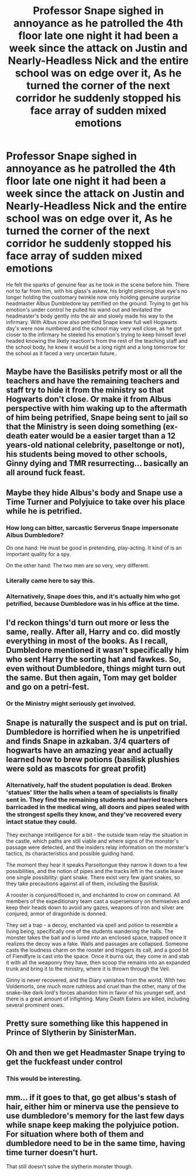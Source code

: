 #+TITLE: Professor Snape sighed in annoyance as he patrolled the 4th floor late one night it had been a week since the attack on Justin and Nearly-Headless Nick and the entire school was on edge over it, As he turned the corner of the next corridor he suddenly stopped his face array of sudden mixed emotions

* Professor Snape sighed in annoyance as he patrolled the 4th floor late one night it had been a week since the attack on Justin and Nearly-Headless Nick and the entire school was on edge over it, As he turned the corner of the next corridor he suddenly stopped his face array of sudden mixed emotions
:PROPERTIES:
:Author: LightingPhoenix
:Score: 54
:DateUnix: 1593865185.0
:DateShort: 2020-Jul-04
:FlairText: Prompt
:END:
He felt the sparks of genuine fear as he took in the scene before him. There not to far from him, with his glass's askew, his bright piercing blue eye's no longer holding the customary twinkle now only holding genuine surprise headmaster Albus Dumbledore lay petrified on the ground. Trying to get his emotion's under control he pulled his wand out and levitated the headmaster's body gently into the air and slowly made his way to the infirmary. With Albus now also petrified Snape knew full well Hogwarts day's were now numbered and the school may very well close, as he got closer to the infirmary he steeled his emotion's trying to keep himself level headed knowing the likely reaction's from the rest of the teaching staff and the school body, he knew it would be a long night and a long tomorrow for the school as it faced a very uncertain future..


** Maybe have the Basilisks petrify most or all the teachers and have the remaining teachers and staff try to hide it from the ministry so that Hogwarts don't close. Or make it from Albus perspective with him waking up to the aftermath of him being petrified, Snape being sent to jail so that the Ministry is seen doing something (ex-death eater would be a easier target than a 12 years-old national celebrity, paseltonge or not), his students being moved to other schools, Ginny dying and TMR resurrecting... basically an all around fuck feast.
:PROPERTIES:
:Author: JOKERRule
:Score: 24
:DateUnix: 1593876619.0
:DateShort: 2020-Jul-04
:END:


** Maybe they hide Albus's body and Snape use a Time Turner and Polyjuice to take over his place while he is petrified.
:PROPERTIES:
:Author: amkwiesel
:Score: 18
:DateUnix: 1593883317.0
:DateShort: 2020-Jul-04
:END:

*** How long can bitter, sarcastic Serverus Snape impersonate Albus Dumbledore?

On one hand: He must be good in pretending, play-acting. It kind of is an important quality for a spy.

On the other hand: The two men are so very, very different.
:PROPERTIES:
:Author: a_sack_of_hamsters
:Score: 11
:DateUnix: 1593906214.0
:DateShort: 2020-Jul-05
:END:


*** Literally came here to say this.
:PROPERTIES:
:Author: maxxie10
:Score: 1
:DateUnix: 1593898059.0
:DateShort: 2020-Jul-05
:END:


*** Alternatively, Snape does this, and it's actually him who got petrified, because Dumbledore was in his office at the time.
:PROPERTIES:
:Author: CryptidGrimnoir
:Score: 1
:DateUnix: 1593955587.0
:DateShort: 2020-Jul-05
:END:


** I'd reckon things'd turn out more or less the same, really. After all, Harry and co. did mostly everything in most of the books. As I recall, Dumbledore mentioned it wasn't specifically him who sent Harry the sorting hat and fawkes. So, even without Dumbledore, things might turn out the same. But then again, Tom may get bolder and go on a petri-fest.
:PROPERTIES:
:Author: analon921
:Score: 4
:DateUnix: 1593878400.0
:DateShort: 2020-Jul-04
:END:

*** Or the Ministry might seriously get involved.
:PROPERTIES:
:Author: VulpineKitsune
:Score: 1
:DateUnix: 1593892918.0
:DateShort: 2020-Jul-05
:END:


** Snape is naturally the suspect and is put on trial. Dumbledore is horrified when he is unpetrified and finds Snape in azkaban. 3/4 quarters of hogwarts have an amazing year and actually learned how to brew potions (basilisk plushies were sold as mascots for great profit)
:PROPERTIES:
:Author: luminphoenix
:Score: 8
:DateUnix: 1593894847.0
:DateShort: 2020-Jul-05
:END:

*** Alternatively, half the student population is dead. Broken 'statues' litter the halls when a team of specialists is finally sent in. They find the remaining students and harried teachers barricaded in the medical wing, all doors and pipes sealed with the strongest spells they know, and they've recovered every intact statue they could.

They exchange intelligence for a bit - the outside team relay the situation in the castle, which paths are still viable and where signs of the monster's passage were detected, and the insiders relay information on the monster's tactics, its characteristics and possible guiding hand.

The moment they hear it speaks Parseltongue they narrow it down to a few possibilities, and the notion of pipes and the tracks left in the castle leave one single possibility: giant snake. There exist very few giant snakes, so they take precautions against all of them, including the Basilisk.

A rooster is conjured/flooed in, and enchanted to crow on command. All members of the expeditionary team cast a supersensory on themselves and keep their heads down to avoid any gazes, weapons of iron and silver are conjured, armor of dragonhide is donned.

They set a trap - a decoy, enchanted via spell and potion to resemble a living being, specifically one of the students wandering the halls. The monster takes the bait and is lured into an enclosed space, trapped once it realizes the decoy was a fake. Walls and passages are collapsed. Someone casts the loudness charm on the rooster and triggers its call, and a good bit of Fiendfyre is cast into the space. Once it burns out, they come in and stab it with all the weaponry they have, then scoop the remains into an expanded trunk and bring it to the ministry, where it is thrown through the Veil.

Ginny is never recovered, and the Diary vanishes from the world. With two Voldemorts, one much more ruthless and cruel than the other, many of the snake-like dark lord's forces abandon him in favor of his younger self, and there is a great amount of infighting. Many Death Eaters are killed, including several prominent ones.
:PROPERTIES:
:Author: Uncommonality
:Score: 6
:DateUnix: 1593905618.0
:DateShort: 2020-Jul-05
:END:


** Pretty sure something like this happened in Prince of Slytherin by SinisterMan.
:PROPERTIES:
:Author: j_road
:Score: 3
:DateUnix: 1593886734.0
:DateShort: 2020-Jul-04
:END:


** Oh and then we get Headmaster Snape trying to get the fuckfeast under control
:PROPERTIES:
:Author: maxart2001
:Score: 2
:DateUnix: 1593907135.0
:DateShort: 2020-Jul-05
:END:

*** This would be interesting.
:PROPERTIES:
:Author: DeDe_at_it_again
:Score: 2
:DateUnix: 1593917794.0
:DateShort: 2020-Jul-05
:END:


** mm... if it goes to that, go get albus's stash of hair, either him or minerva use the pensieve to use dumbledore's memory for the last few days while snape keep making the polyjuice potion. For situation where both of them and dumbledore need to be in the same time, having time turner doesn't hurt.

That still doesn't solve the slytherin monster though.
:PROPERTIES:
:Score: 1
:DateUnix: 1594009271.0
:DateShort: 2020-Jul-06
:END:
